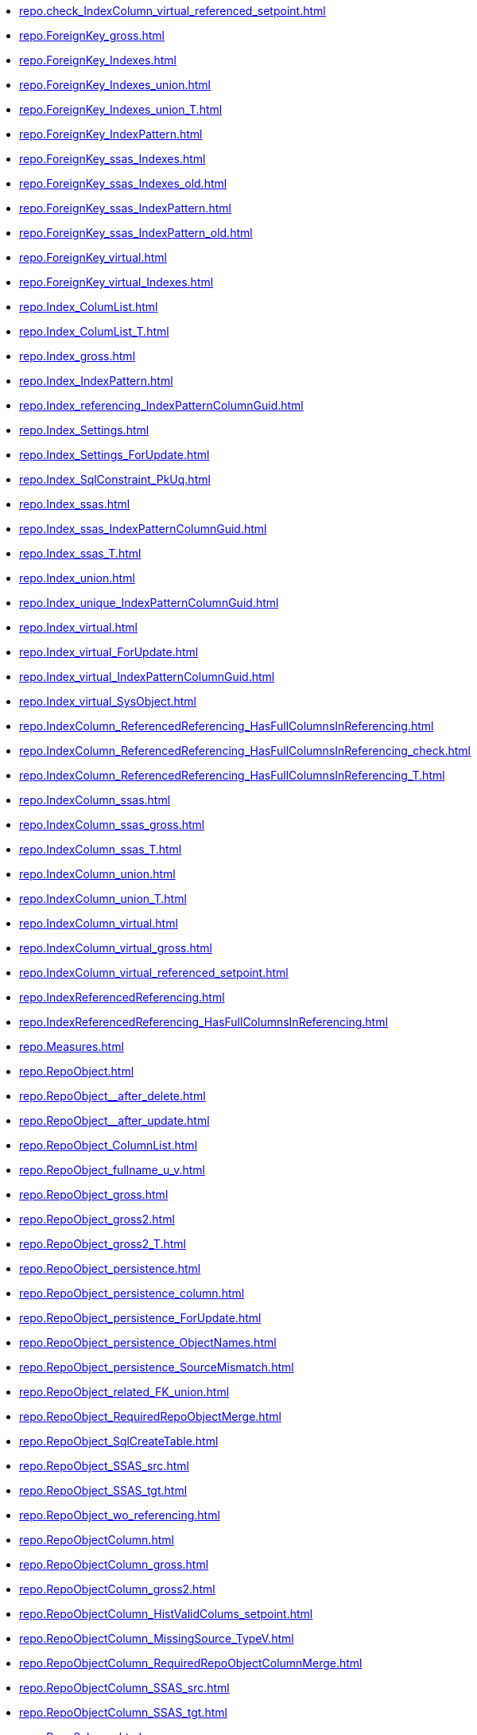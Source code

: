 * xref:repo.check_IndexColumn_virtual_referenced_setpoint.adoc[]
* xref:repo.ForeignKey_gross.adoc[]
* xref:repo.ForeignKey_Indexes.adoc[]
* xref:repo.ForeignKey_Indexes_union.adoc[]
* xref:repo.ForeignKey_Indexes_union_T.adoc[]
* xref:repo.ForeignKey_IndexPattern.adoc[]
* xref:repo.ForeignKey_ssas_Indexes.adoc[]
* xref:repo.ForeignKey_ssas_Indexes_old.adoc[]
* xref:repo.ForeignKey_ssas_IndexPattern.adoc[]
* xref:repo.ForeignKey_ssas_IndexPattern_old.adoc[]
* xref:repo.ForeignKey_virtual.adoc[]
* xref:repo.ForeignKey_virtual_Indexes.adoc[]
* xref:repo.Index_ColumList.adoc[]
* xref:repo.Index_ColumList_T.adoc[]
* xref:repo.Index_gross.adoc[]
* xref:repo.Index_IndexPattern.adoc[]
* xref:repo.Index_referencing_IndexPatternColumnGuid.adoc[]
* xref:repo.Index_Settings.adoc[]
* xref:repo.Index_Settings_ForUpdate.adoc[]
* xref:repo.Index_SqlConstraint_PkUq.adoc[]
* xref:repo.Index_ssas.adoc[]
* xref:repo.Index_ssas_IndexPatternColumnGuid.adoc[]
* xref:repo.Index_ssas_T.adoc[]
* xref:repo.Index_union.adoc[]
* xref:repo.Index_unique_IndexPatternColumnGuid.adoc[]
* xref:repo.Index_virtual.adoc[]
* xref:repo.Index_virtual_ForUpdate.adoc[]
* xref:repo.Index_virtual_IndexPatternColumnGuid.adoc[]
* xref:repo.Index_virtual_SysObject.adoc[]
* xref:repo.IndexColumn_ReferencedReferencing_HasFullColumnsInReferencing.adoc[]
* xref:repo.IndexColumn_ReferencedReferencing_HasFullColumnsInReferencing_check.adoc[]
* xref:repo.IndexColumn_ReferencedReferencing_HasFullColumnsInReferencing_T.adoc[]
* xref:repo.IndexColumn_ssas.adoc[]
* xref:repo.IndexColumn_ssas_gross.adoc[]
* xref:repo.IndexColumn_ssas_T.adoc[]
* xref:repo.IndexColumn_union.adoc[]
* xref:repo.IndexColumn_union_T.adoc[]
* xref:repo.IndexColumn_virtual.adoc[]
* xref:repo.IndexColumn_virtual_gross.adoc[]
* xref:repo.IndexColumn_virtual_referenced_setpoint.adoc[]
* xref:repo.IndexReferencedReferencing.adoc[]
* xref:repo.IndexReferencedReferencing_HasFullColumnsInReferencing.adoc[]
* xref:repo.Measures.adoc[]
* xref:repo.RepoObject.adoc[]
* xref:repo.RepoObject__after_delete.adoc[]
* xref:repo.RepoObject__after_update.adoc[]
* xref:repo.RepoObject_ColumnList.adoc[]
* xref:repo.RepoObject_fullname_u_v.adoc[]
* xref:repo.RepoObject_gross.adoc[]
* xref:repo.RepoObject_gross2.adoc[]
* xref:repo.RepoObject_gross2_T.adoc[]
* xref:repo.RepoObject_persistence.adoc[]
* xref:repo.RepoObject_persistence_column.adoc[]
* xref:repo.RepoObject_persistence_ForUpdate.adoc[]
* xref:repo.RepoObject_persistence_ObjectNames.adoc[]
* xref:repo.RepoObject_persistence_SourceMismatch.adoc[]
* xref:repo.RepoObject_related_FK_union.adoc[]
* xref:repo.RepoObject_RequiredRepoObjectMerge.adoc[]
* xref:repo.RepoObject_SqlCreateTable.adoc[]
* xref:repo.RepoObject_SSAS_src.adoc[]
* xref:repo.RepoObject_SSAS_tgt.adoc[]
* xref:repo.RepoObject_wo_referencing.adoc[]
* xref:repo.RepoObjectColumn.adoc[]
* xref:repo.RepoObjectColumn_gross.adoc[]
* xref:repo.RepoObjectColumn_gross2.adoc[]
* xref:repo.RepoObjectColumn_HistValidColums_setpoint.adoc[]
* xref:repo.RepoObjectColumn_MissingSource_TypeV.adoc[]
* xref:repo.RepoObjectColumn_RequiredRepoObjectColumnMerge.adoc[]
* xref:repo.RepoObjectColumn_SSAS_src.adoc[]
* xref:repo.RepoObjectColumn_SSAS_tgt.adoc[]
* xref:repo.RepoSchema.adoc[]
* xref:repo.RepoSchema_ssas_src.adoc[]
* xref:repo.RepoSchema_ssas_tgt.adoc[]
* xref:repo.SysColumn_RepoObjectColumn_via_guid.adoc[]
* xref:repo.SysColumn_RepoObjectColumn_via_name.adoc[]
* xref:repo.SysObject_RepoObject_via_guid.adoc[]
* xref:repo.SysObject_RepoObject_via_name.adoc[]
* xref:repo.SysSchema_RepoSchema_via_guid.adoc[]
* xref:repo.SysSchema_RepoSchema_via_name.adoc[]
* xref:repo.usp_Index_finish.adoc[]
* xref:repo.usp_Index_ForeignKey.adoc[]
* xref:repo.usp_index_inheritance.adoc[]
* xref:repo.usp_Index_Settings.adoc[]
* xref:repo.usp_Index_virtual_set.adoc[]
* xref:repo.usp_main.adoc[]
* xref:repo.usp_PERSIST_ForeignKey_Indexes_union_T.adoc[]
* xref:repo.usp_PERSIST_Index_ColumList_T.adoc[]
* xref:repo.usp_PERSIST_Index_ssas_T.adoc[]
* xref:repo.usp_PERSIST_IndexColumn_ReferencedReferencing_HasFullColumnsInReferencing_T.adoc[]
* xref:repo.usp_PERSIST_IndexColumn_ssas_T.adoc[]
* xref:repo.usp_PERSIST_IndexColumn_union_T.adoc[]
* xref:repo.usp_PERSIST_RepoObject_SSAS_tgt.adoc[]
* xref:repo.usp_PERSIST_RepoObjectColumn_SSAS_tgt.adoc[]
* xref:repo.usp_PERSIST_RepoSchema_ssas_tgt.adoc[]
* xref:repo.usp_persistence_set.adoc[]
* xref:repo.usp_RepoObjectColumn_update_RepoObjectColumn_column_id.adoc[]
* xref:repo.usp_sync_guid.adoc[]
* xref:repo.usp_sync_guid_RepoObject.adoc[]
* xref:repo.usp_sync_guid_RepoObject_ssas.adoc[]
* xref:repo.usp_sync_guid_RepoObjectColumn.adoc[]
* xref:repo.usp_sync_guid_RepoObjectColumn_ssas.adoc[]
* xref:repo.usp_sync_guid_RepoSchema.adoc[]
* xref:repo.usp_sync_guid_RepoSchema_ssas.adoc[]
* xref:repo.usp_sync_guid_ssas.adoc[]
* xref:repo.usp_update_Referencing_Count.adoc[]
